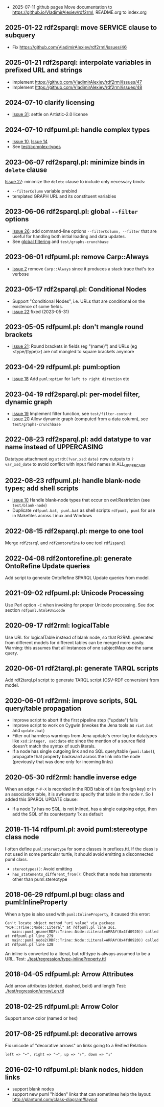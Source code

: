 ﻿#+STARTUP: nonum
  * 2025-07-11 github pages
    Move documentation to https://github.io/VladimirAlexiev/rdf2rml, README.org to index.org
** 2025-01-22 rdf2sparql: move SERVICE clause to subquery
- Fix https://github.com/VladimirAlexiev/rdf2rml/issues/46
** 2025-01-21 rdf2sparql: interpolate variables in prefixed URL and strings
- Implement https://github.com/VladimirAlexiev/rdf2rml/issues/47
- Implement https://github.com/VladimirAlexiev/rdf2rml/issues/48
** 2024-07-10 clarify licensing
- [[https://github.com/VladimirAlexiev/rdf2rml/issues/31][Issue 31]]: settle on Artistic-2.0 license
** 2024-07-10 rdfpuml.pl: handle complex types
- [[https://github.com/VladimirAlexiev/rdf2rml/issues/10][Issue 10]], [[https://github.com/VladimirAlexiev/rdf2rml/issues/14][Issue 14]]
- See [[https://github.com/VladimirAlexiev/rdf2rml/tree/master/test/complex-types#readme][test/complex-types]]
** 2023-06-07 rdf2sparql.pl: minimize binds in ~delete~ clause
[[https://github.com/VladimirAlexiev/rdf2rml/issues/27][Issue 27]]: minimize the ~delete~ clause to include only necessary binds:
- ~--filterColumn~ variable prebind
- templated GRAPH URL and its constituent variables
** 2023-06-06 rdf2sparql.pl: global ~--filter~ options
- [[https://github.com/VladimirAlexiev/rdf2rml/issues/26][Issue 26]]: add command-line options ~--filterColumn, --filter~ that are useful for handling both initial loading and data updates.
- See [[https://github.com/VladimirAlexiev/rdf2rml/blob/master/doc/rdf2sparql.md#global-filtering][global filtering]] and ~test/graphs-crunchbase~
** 2023-06-01 rdfpuml.pl: remove Carp::Always
- [[https://github.com/VladimirAlexiev/rdf2rml/issues/2][Issue 2]] remove ~Carp::Always~ since it produces a stack trace that's too verbose
** 2023-05-17 rdf2sparql.pl: Conditional Nodes
- Support "Conditional Nodes", i.e. URLs that are conditional on the existence of some fields.
- [[https://github.com/VladimirAlexiev/rdf2rml/issues/22][issue 22]] fixed (2023-05-31)
** 2023-05-05 rdfpuml.pl: don't mangle round brackets
- [[https://github.com/VladimirAlexiev/rdf2rml/issues/21][issue 21]]: Round brackets in fields (eg "(name)") and URLs (eg <type/(type)>) are not mangled to square brackets anymore
** 2023-04-29 rdfpuml.pl: puml:option
- [[https://github.com/VladimirAlexiev/rdf2rml/issues/18][issue 18]] Add ~puml:option~ for ~left to right direction~ etc
** 2023-04-19 rdf2sparql.pl: per-model filter, dynamic graph
- [[https://github.com/VladimirAlexiev/rdf2rml/issues/19][issue 19]] Implement filter function, see ~test/filter-content~
- [[https://github.com/VladimirAlexiev/rdf2rml/issues/20][issue 20]] Allow dynamic graph (computed from a data column), see ~test/graphs-crunchbase~
** 2022-08-23 rdf2sparql.pl: add datatype to var name instead of UPPERCASING
Datatype attachment eg ~strdt(?var,xsd:date)~ now outputs to ~?var_xsd_date~ to avoid conflict with input field names in ALL_UPPERCASE
** 2022-08-23 rdfpuml.pl: handle blank-node types; add shell scripts
- [[https://github.com/VladimirAlexiev/rdf2rml/issues/10][issue 10]] Handle blank-node types that occur on owl:Restriction (see ~test/blank-node~)
- Duplicate ~rdfpuml.bat, puml.bat~ as shell scripts ~rdfpuml, puml~ for use in Makefiles across Linux and Windows
** 2022-08-15 rdf2sparql.pl: merge to one tool
Merge ~rdf2tarql~ and ~rdf2ontorefine~ to one tool ~rdf2sparql~
** 2022-04-08 rdf2ontorefine.pl: generate OntoRefine Update queries
Add script to generate OntoRefine SPARQL Update queries from model.
** 2021-09-02 rdfpuml.pl: Unicode Processing
Use Perl option ~-C~ when invoking for proper Unicode processing.
See doc section ~rdfpuml.html#Unicode~
** 2020-09-17 rdf2rml: logicalTable
Use URL for logicalTable instead of blank node, so that R2RML generated from different models for different tables can be merged more easily.
Warning: this assumes that all instances of one subjectMap use the same query.
** 2020-06-01 rdf2tarql.pl: generate TARQL scripts
Add rdf2tarql.pl script to generate TARQL script (CSV-RDF conversion) from model.
** 2020-06-01 rdf2rml: improve scripts, SQL query/table propagation
- Improve script to abort if the first pipeline step ("update") fails
- Improve script to work on Cygwin (invokes the Jena tools as ~riot.bat~ and ~update.bat~)
- Filter out harmless warnings from Jena update's error log
  for datatypes like ~xsd:integer, xsd:date~ etc since the mention of a source field doesn't match the syntax of such literals.
- If a node has single outgoing link and no SQL query/table (~puml:label~),
  propagate that property backward across the link into the node
  (previously that was done only for incoming links)
** 2020-05-30 rdf2rml: handle inverse edge
When an edge ~Y-P-X~ is recorded in the RDB table of ~X~ (as foreign key) or in an association table,
it is awkward to specify that table in the node ~Y~.
So I added this SPARQL UPDATE clause:
- If a node ?y has no SQL, is not Inlined, has a single outgoing edge, then add the SQL of its counterparty ?x as default
** 2018-11-14 rdfpuml.pl: avoid puml:stereotype class node
I often define ~puml:stereotype~ for some classes in prefixes.ttl.
If the class is not used in some particular turtle, it should avoid emitting a disconnected puml class.
- ~stereotypes()~: Avoid emitting
- ~has_statements_different_from()~: Check that a node has statements other than puml:stereotype
** 2018-06-29 rdfpuml.pl bug: class and puml:InlineProperty
When a type is also used with ~puml:InlineProperty~, it caused this error:
: Can't locate object method "uri_value" via package "RDF::Trine::Node::Literal" at rdfpuml.pl line 261.
:    main::puml_qname(RDF::Trine::Node::Literal=ARRAY(0x4fd0920)) called at rdfpuml.pl line 279
:    main::puml_node2(RDF::Trine::Node::Literal=ARRAY(0x4fd0920)) called at rdfpuml.pl line 128
An inline is converted to a literal, but rdf:type is always assumed to be a URL.
Test: [[./test/regression/type-inlineProperty.ttl]]
** 2018-04-05 rdfpuml.pl: Arrow Attributes
Add arrow attributes (dotted, dashed, bold) and length
Test: [[./test/regression/arrowLen.ttl]]
** 2018-02-25 rdfpuml.pl: Arrow Color
Support arrow color (named or hex)
** 2017-08-25 rdfpuml.pl: decorative arrows
Fix unicode of "decorative arrows" on links going to a Reified Relation:
: left => "←", right => "→", up => "↑", down => "↓"
** 2016-02-10 rdfpuml.pl: blank nodes, hidden links
- support blank nodes
- support new puml "hidden" links that can sometimes help the layout: http://plantuml.com/class-diagram#layout
